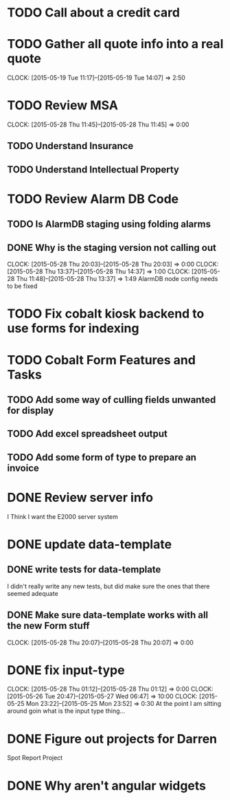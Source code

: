 * TODO Call about a credit card
* TODO Gather all quote info into a real quote
  CLOCK: [2015-05-19 Tue 11:17]--[2015-05-19 Tue 14:07] =>  2:50
* TODO Review MSA 
  CLOCK: [2015-05-28 Thu 11:45]--[2015-05-28 Thu 11:45] =>  0:00
** TODO Understand Insurance
** TODO Understand Intellectual Property   
* TODO Review Alarm DB Code  
** TODO Is AlarmDB staging using folding alarms   
** DONE Why is the staging version not calling out 
   CLOCK: [2015-05-28 Thu 20:03]--[2015-05-28 Thu 20:03] =>  0:00
   CLOCK: [2015-05-28 Thu 13:37]--[2015-05-28 Thu 14:37] =>  1:00
   CLOCK: [2015-05-28 Thu 11:48]--[2015-05-28 Thu 13:37] =>  1:49
   AlarmDB node config needs to be fixed   
* TODO Fix cobalt kiosk backend to use forms for indexing
* TODO Cobalt Form Features and Tasks
** TODO Add some way of culling fields unwanted for display
** TODO Add excel spreadsheet output
** TODO Add some form of type to prepare an invoice
* DONE Review server info
I Think I want the E2000 server system  
* DONE update data-template
** DONE write tests for data-template
I didn't really write any new tests, but did make sure the ones that there seemed adequate   
** DONE Make sure data-template works with all the new Form stuff
   CLOCK: [2015-05-28 Thu 20:07]--[2015-05-28 Thu 20:07] =>  0:00
* DONE fix input-type  
   CLOCK: [2015-05-28 Thu 01:12]--[2015-05-28 Thu 01:12] =>  0:00
   CLOCK: [2015-05-26 Tue 20:47]--[2015-05-27 Wed 06:47] => 10:00
   CLOCK: [2015-05-25 Mon 23:22]--[2015-05-25 Mon 23:52] =>  0:30
At the point I am sitting around goin what is the input type thing...   
* DONE Figure out projects for Darren
Spot Report Project
* DONE Why aren't angular widgets
